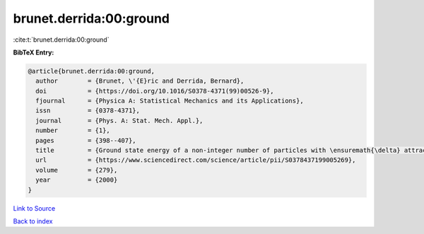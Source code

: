 brunet.derrida:00:ground
========================

:cite:t:`brunet.derrida:00:ground`

**BibTeX Entry:**

.. code-block:: bibtex

   @article{brunet.derrida:00:ground,
     author        = {Brunet, \'{E}ric and Derrida, Bernard},
     doi           = {https://doi.org/10.1016/S0378-4371(99)00526-9},
     fjournal      = {Physica A: Statistical Mechanics and its Applications},
     issn          = {0378-4371},
     journal       = {Phys. A: Stat. Mech. Appl.},
     number        = {1},
     pages         = {398--407},
     title         = {Ground state energy of a non-integer number of particles with \ensuremath{\delta} attractive interactions},
     url           = {https://www.sciencedirect.com/science/article/pii/S0378437199005269},
     volume        = {279},
     year          = {2000}
   }

`Link to Source <https://www.sciencedirect.com/science/article/pii/S0378437199005269},>`_


`Back to index <../By-Cite-Keys.html>`_
